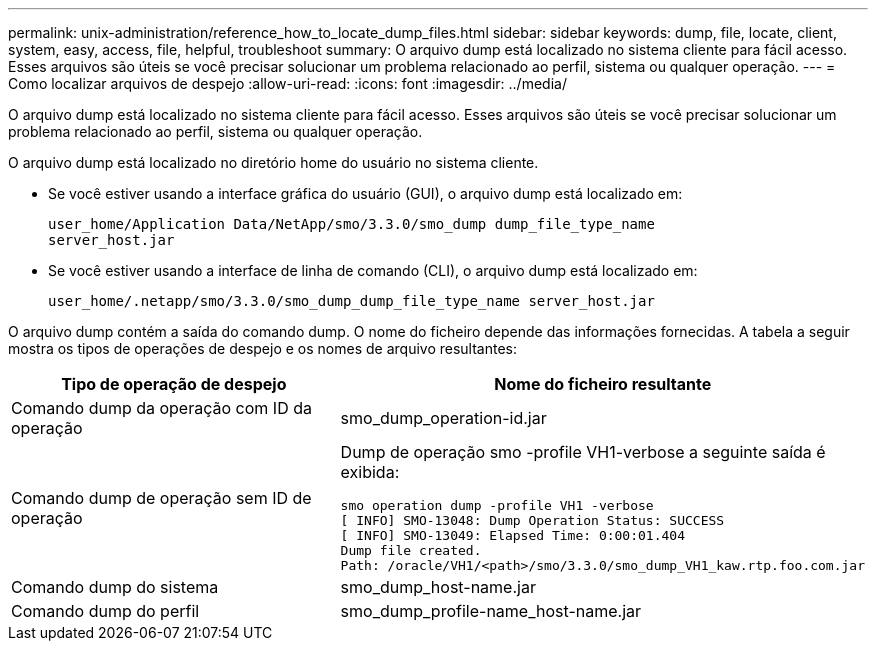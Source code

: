 ---
permalink: unix-administration/reference_how_to_locate_dump_files.html 
sidebar: sidebar 
keywords: dump, file, locate, client, system, easy, access, file, helpful, troubleshoot 
summary: O arquivo dump está localizado no sistema cliente para fácil acesso. Esses arquivos são úteis se você precisar solucionar um problema relacionado ao perfil, sistema ou qualquer operação. 
---
= Como localizar arquivos de despejo
:allow-uri-read: 
:icons: font
:imagesdir: ../media/


[role="lead"]
O arquivo dump está localizado no sistema cliente para fácil acesso. Esses arquivos são úteis se você precisar solucionar um problema relacionado ao perfil, sistema ou qualquer operação.

O arquivo dump está localizado no diretório home do usuário no sistema cliente.

* Se você estiver usando a interface gráfica do usuário (GUI), o arquivo dump está localizado em:
+
[listing]
----
user_home/Application Data/NetApp/smo/3.3.0/smo_dump dump_file_type_name
server_host.jar
----
* Se você estiver usando a interface de linha de comando (CLI), o arquivo dump está localizado em:
+
[listing]
----
user_home/.netapp/smo/3.3.0/smo_dump_dump_file_type_name server_host.jar
----


O arquivo dump contém a saída do comando dump. O nome do ficheiro depende das informações fornecidas. A tabela a seguir mostra os tipos de operações de despejo e os nomes de arquivo resultantes:

|===
| Tipo de operação de despejo | Nome do ficheiro resultante 


 a| 
Comando dump da operação com ID da operação
 a| 
smo_dump_operation-id.jar



 a| 
Comando dump de operação sem ID de operação
 a| 
Dump de operação smo -profile VH1-verbose a seguinte saída é exibida:

[listing]
----
smo operation dump -profile VH1 -verbose
[ INFO] SMO-13048: Dump Operation Status: SUCCESS
[ INFO] SMO-13049: Elapsed Time: 0:00:01.404
Dump file created.
Path: /oracle/VH1/<path>/smo/3.3.0/smo_dump_VH1_kaw.rtp.foo.com.jar
----


 a| 
Comando dump do sistema
 a| 
smo_dump_host-name.jar



 a| 
Comando dump do perfil
 a| 
smo_dump_profile-name_host-name.jar

|===